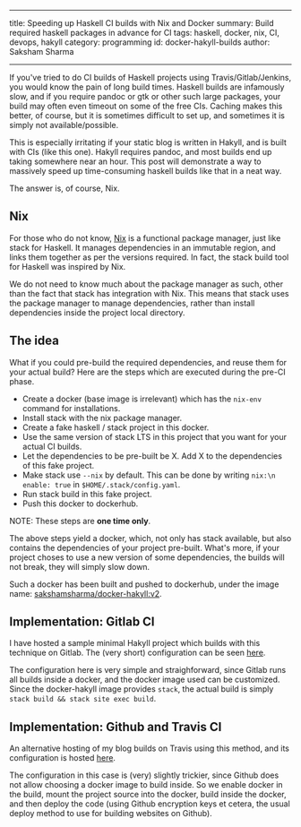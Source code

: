 ------
title: Speeding up Haskell CI builds with Nix and Docker
summary: Build required haskell packages in advance for CI
tags: haskell, docker, nix, CI, devops, hakyll
category: programming
id: docker-hakyll-builds
author: Saksham Sharma
------

If you've tried to do CI builds of Haskell projects using Travis/Gitlab/Jenkins, you would know the pain of long build times. Haskell builds are infamously slow, and if you require pandoc or gtk or other such large packages, your build may often even timeout on some of the free CIs. Caching makes this better, of course, but it is sometimes difficult to set up, and sometimes it is simply not available/possible.

This is especially irritating if your static blog is written in Hakyll, and is built with CIs (like this one). Hakyll requires pandoc, and most builds end up taking somewhere near an hour. This post will demonstrate a way to massively speed up time-consuming haskell builds like that in a neat way.
#+BEGIN_EXPORT html
<!--more-->
#+END_EXPORT

The answer is, of course, Nix.

** Nix

For those who do not know, [[https://nixos.org/nix][Nix]] is a functional package manager, just like stack for Haskell. It manages dependencies in an immutable region, and links them together as per the versions required. In fact, the stack build tool for Haskell was inspired by Nix.

We do not need to know much about the package manager as such, other than the fact that stack has integration with Nix. This means that stack uses the package manager to manage dependencies, rather than install dependencies inside the project local directory.

** The idea

What if you could pre-build the required dependencies, and reuse them for your actual build? Here are the steps which are executed during the pre-CI phase.
- Create a docker (base image is irrelevant) which has the ~nix-env~ command for installations.
- Install stack with the nix package manager.
- Create a fake haskell / stack project in this docker.
- Use the same version of stack LTS in this project that you want for your actual CI builds.
- Let the dependencies to be pre-built be X. Add X to the dependencies of this fake project.
- Make stack use ~--nix~ by default. This can be done by writing ~nix:\n enable: true~ in ~$HOME/.stack/config.yaml~.
- Run stack build in this fake project.
- Push this docker to dockerhub.

NOTE: These steps are *one time only*.

The above steps yield a docker, which, not only has stack available, but also contains the dependencies of your project pre-built. What's more, if your project choses to use a new version of some dependencies, the builds will not break, they will simply slow down.

Such a docker has been built and pushed to dockerhub, under the image name: [[https://hub.docker.com/r/sakshamsharma/docker-hakyll/][sakshamsharma/docker-hakyll:v2]].

** Implementation: Gitlab CI

I have hosted a sample minimal Hakyll project which builds with this technique on Gitlab. The (very short) configuration can be seen [[https://gitlab.com/sakshamsharma/test-hakyll-docker-build/blob/master/.gitlab-ci.yml][here]].

The configuration here is very simple and straighforward, since Gitlab runs all builds inside a docker, and the docker image used can be customized. Since the docker-hakyll image provides ~stack~, the actual build is simply ~stack build && stack site exec build~.

** Implementation: Github and Travis CI

An alternative hosting of my blog builds on Travis using this method, and its configuration is hosted [[https://github.com/sakshamsharma/acehack/blob/4ffb8f359fce94503808aa12ce8d373b86550f19/.travis.yml][here]].

The configuration in this case is (very) slightly trickier, since Github does not allow choosing a docker image to build inside. So we enable docker in the build, mount the project source into the docker, build inside the docker, and then deploy the code (using Github encryption keys et cetera, the usual deploy method to use for building websites on Github).

